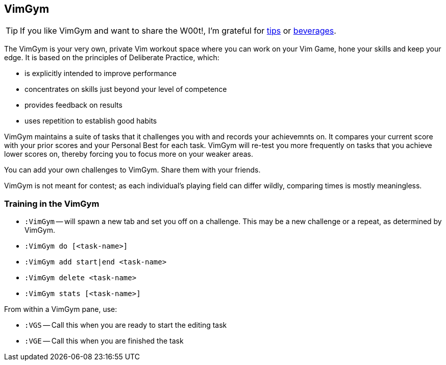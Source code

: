 VimGym
------

TIP: If you like VimGym and want to share the W00t!, I'm grateful for
https://www.gittip.com/bairuidahu/[tips] or
http://of-vim-and-vigor.blogspot.com/[beverages].

The VimGym is your very own, private Vim workout space where you can work on
your Vim Game, hone your skills and keep your edge. It is based on the
principles of Deliberate Practice, which:

* is explicitly intended to improve performance
* concentrates on skills just beyond your level of competence
* provides feedback on results
* uses repetition to establish good habits

VimGym maintains a suite of tasks that it challenges you with and records your
achievemnts on. It compares your current score with your prior scores and your
Personal Best for each task. VimGym will re-test you more frequently on tasks
that you achieve lower scores on, thereby forcing you to focus more on your
weaker areas.

You can add your own challenges to VimGym. Share them with your friends.

VimGym is not meant for contest; as each individual's playing field can differ
wildly, comparing times is mostly meaningless.

Training in the VimGym
~~~~~~~~~~~~~~~~~~~~~~

* `:VimGym` -- will spawn a new tab and set you off on a challenge. This may be a
   new challenge or a repeat, as determined by VimGym.

* `:VimGym do [<task-name>]`
* `:VimGym add start|end <task-name>`
* `:VimGym delete <task-name>`
* `:VimGym stats [<task-name>]`

From within a VimGym pane, use:

* `:VGS` -- Call this when you are ready to start the editing task
* `:VGE` -- Call this when you are finished the task
